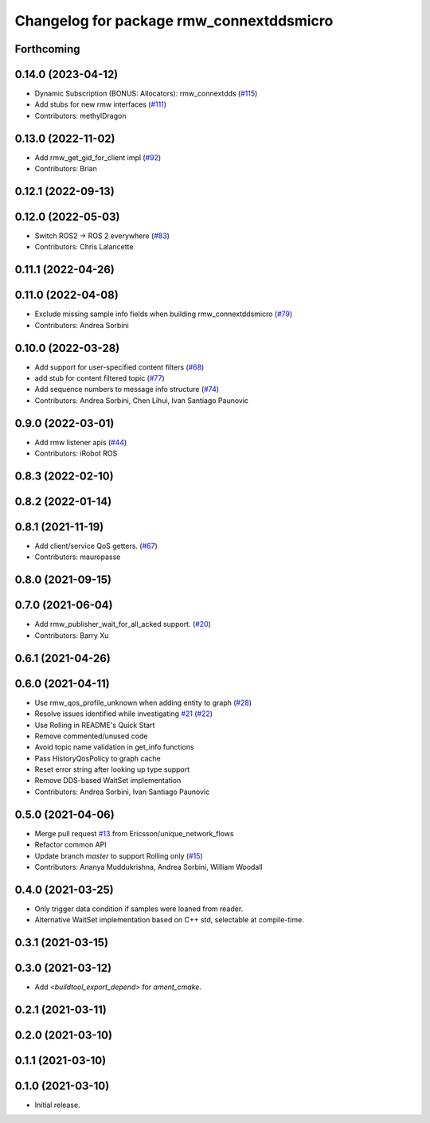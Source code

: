 ^^^^^^^^^^^^^^^^^^^^^^^^^^^^^^^^^^^^^^^^^
Changelog for package rmw_connextddsmicro
^^^^^^^^^^^^^^^^^^^^^^^^^^^^^^^^^^^^^^^^^

Forthcoming
-----------

0.14.0 (2023-04-12)
-------------------
* Dynamic Subscription (BONUS: Allocators): rmw_connextdds (`#115 <https://github.com/ros2/rmw_connextdds/issues/115>`_)
* Add stubs for new rmw interfaces (`#111 <https://github.com/ros2/rmw_connextdds/issues/111>`_)
* Contributors: methylDragon

0.13.0 (2022-11-02)
-------------------
* Add rmw_get_gid_for_client impl (`#92 <https://github.com/ros2/rmw_connextdds/issues/92>`_)
* Contributors: Brian

0.12.1 (2022-09-13)
-------------------

0.12.0 (2022-05-03)
-------------------
* Switch ROS2 -> ROS 2 everywhere (`#83 <https://github.com/ros2/rmw_connextdds/issues/83>`_)
* Contributors: Chris Lalancette

0.11.1 (2022-04-26)
-------------------

0.11.0 (2022-04-08)
-------------------
* Exclude missing sample info fields when building rmw_connextddsmicro (`#79 <https://github.com/ros2/rmw_connextdds/issues/79>`_)
* Contributors: Andrea Sorbini

0.10.0 (2022-03-28)
-------------------
* Add support for user-specified content filters (`#68 <https://github.com/ros2/rmw_connextdds/issues/68>`_)
* add stub for content filtered topic (`#77 <https://github.com/ros2/rmw_connextdds/issues/77>`_)
* Add sequence numbers to message info structure (`#74 <https://github.com/ros2/rmw_connextdds/issues/74>`_)
* Contributors: Andrea Sorbini, Chen Lihui, Ivan Santiago Paunovic

0.9.0 (2022-03-01)
------------------
* Add rmw listener apis (`#44 <https://github.com/rticommunity/rmw_connextdds/issues/44>`_)
* Contributors: iRobot ROS

0.8.3 (2022-02-10)
------------------

0.8.2 (2022-01-14)
------------------

0.8.1 (2021-11-19)
------------------
* Add client/service QoS getters. (`#67 <https://github.com/rticommunity/rmw_connextdds/issues/67>`_)
* Contributors: mauropasse

0.8.0 (2021-09-15)
------------------

0.7.0 (2021-06-04)
------------------
* Add rmw_publisher_wait_for_all_acked support. (`#20 <https://github.com/rticommunity/rmw_connextdds/issues/20>`_)
* Contributors: Barry Xu

0.6.1 (2021-04-26)
------------------

0.6.0 (2021-04-11)
------------------
* Use rmw_qos_profile_unknown when adding entity to graph (`#28 <https://github.com/rticommunity/rmw_connextdds/issues/28>`_)
* Resolve issues identified while investigating `#21 <https://github.com/rticommunity/rmw_connextdds/issues/21>`_ (`#22 <https://github.com/rticommunity/rmw_connextdds/issues/22>`_)
* Use Rolling in README's Quick Start
* Remove commented/unused code
* Avoid topic name validation in get_info functions
* Pass HistoryQosPolicy to graph cache
* Reset error string after looking up type support
* Remove DDS-based WaitSet implementation
* Contributors: Andrea Sorbini, Ivan Santiago Paunovic

0.5.0 (2021-04-06)
------------------
* Merge pull request `#13 <https://github.com/rticommunity/rmw_connextdds/issues/13>`_ from Ericsson/unique_network_flows
* Refactor common API
* Update branch `master` to support Rolling only (`#15 <https://github.com/rticommunity/rmw_connextdds/issues/15>`_)
* Contributors: Ananya Muddukrishna, Andrea Sorbini, William Woodall

0.4.0 (2021-03-25)
------------------
* Only trigger data condition if samples were loaned from reader.
* Alternative WaitSet implementation based on C++ std, selectable at
  compile-time.

0.3.1 (2021-03-15)
------------------

0.3.0 (2021-03-12)
------------------
* Add `<buildtool_export_depend>` for `ament_cmake`.

0.2.1 (2021-03-11)
------------------

0.2.0 (2021-03-10)
------------------

0.1.1 (2021-03-10)
------------------

0.1.0 (2021-03-10)
------------------
* Initial release.
